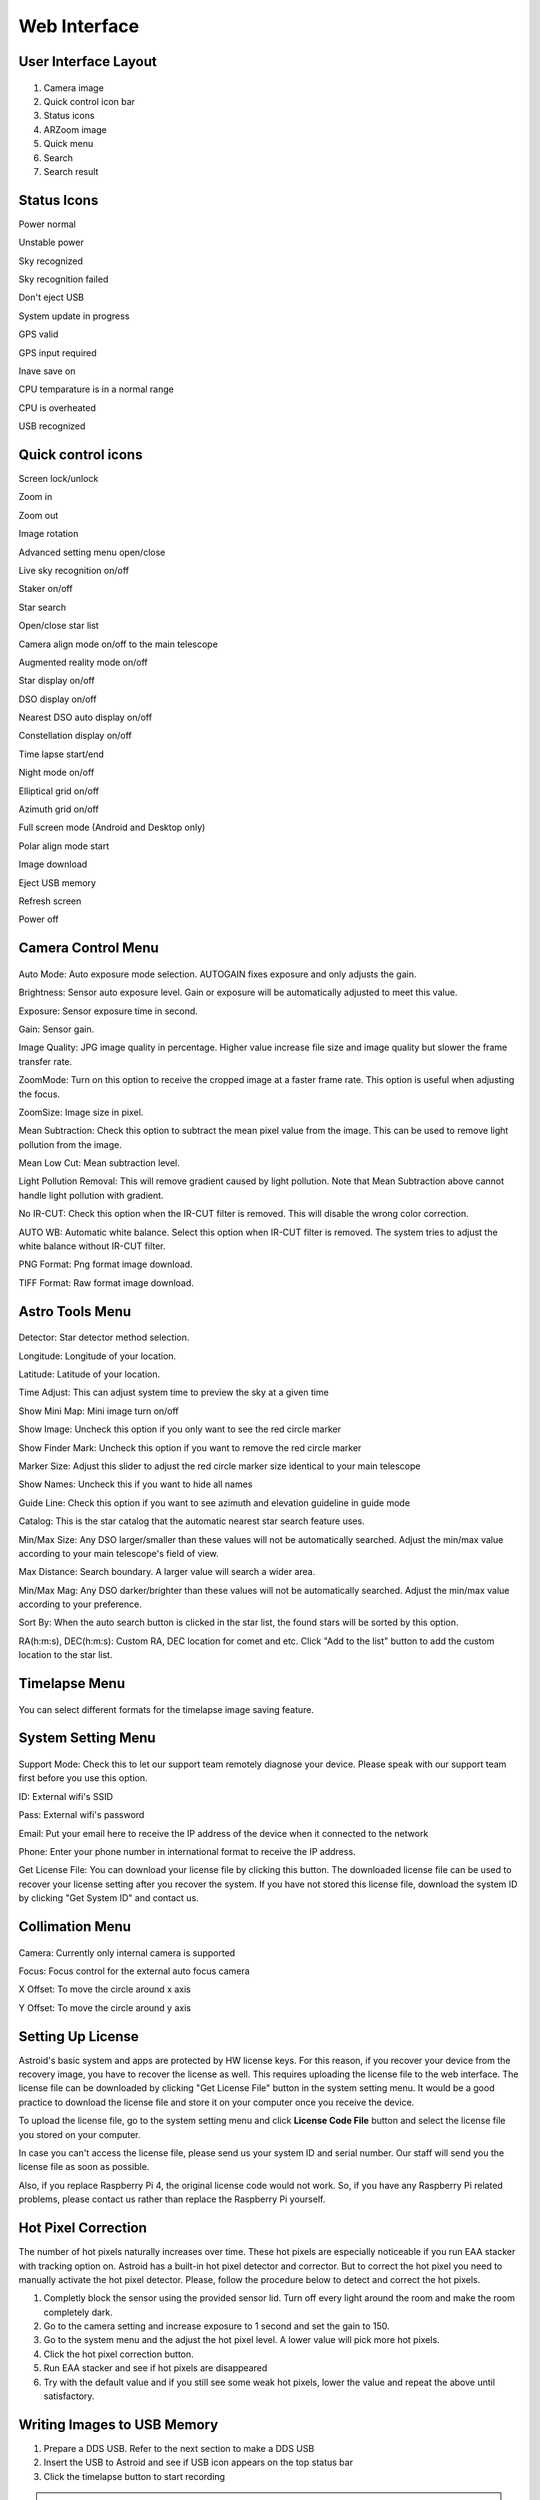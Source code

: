 .. _basic:

Web Interface
========================

User Interface Layout
------------------------

.. figure:: /images/screen_component.png
   :width: 700
   :alt: Finder align 
   :align: center

1. Camera image
2. Quick control icon bar
3. Status icons
4. ARZoom image
5. Quick menu
6. Search
7. Search result

Status Icons
--------------

|bolt_green| Power normal

|bolt_red| Unstable power

|eye_green| Sky recognized

|eye_red| Sky recognition failed

|eject_red| Don't eject USB

|update| System update in progress

|satellite_green| GPS valid

|satellite_red| GPS input required

|save_green| Inave save on

|temp_green| CPU temparature is in a normal range 

|temp_red| CPU is overheated

|usbmemory_green| USB recognized


.. |bolt_green| image:: /images/bolt_green.png
                :scale: 50 %
.. |bolt_red| image:: /images/bolt_red.png
                :scale: 50 %

.. |eye_green| image:: /images/eye_green.png
                :scale: 50 %
.. |eye_red| image:: /images/eye_red.png
                :scale: 50 %


.. |eject_red| image:: /images/eject_red.png
                :scale: 50 %
.. |update| image:: /images/update.png
                :scale: 50 %


.. |satellite_green| image:: /images/satellite_green.png
                :scale: 50 %
.. |satellite_red| image:: /images/satellite_red.png
                :scale: 50 %


.. |save_green| image:: /images/save_green.png
                :scale: 50 %
.. |save_red| image:: /images/save_red.png
                :scale: 50 %


.. |temp_green| image:: /images/temp_green.png
                :scale: 50 %
.. |temp_red| image:: /images/temp_red.png
                :scale: 50 %


.. |usbmemory_green| image:: /images/usbmemory_green.png
                :scale: 50 %
.. |usbmemory_red| image:: /images/usbmemory_red.png
                :scale: 50 %





Quick control icons
-------------------------


|lock| Screen lock/unlock

.. |lock| image:: /images/lock.png
                :scale: 60 %


|plus| Zoom in

.. |plus| image:: /images/plus.png
                :scale: 60 %



|minus| Zoom out

.. |minus| image:: /images/minus.png
                :scale: 60 %



|imgrot| Image rotation

.. |imgrot| image:: /images/imgrot.png
                :scale: 60 %



|setting| Advanced setting menu open/close

.. |setting| image:: /images/setting.png
                :scale: 60 %
                
|liveps| Live sky recognition on/off

.. |liveps| image:: /images/liveps.png
                :scale: 60 %

|stack| Staker on/off

.. |stack| image:: /images/stack.png
                :scale: 60 %

|search| Star search

.. |search| image:: /images/search.png
                :scale: 60 %

|starlist| Open/close star list 

.. |starlist| image:: /images/starlist.png
                :scale: 60 %

|dgs_align| Camera align mode on/off to the main telescope 

.. |dgs_align| image:: /images/dgs_align.png
                :scale: 60 %
                
|AR| Augmented reality mode on/off       
                
.. |AR| image:: /images/AR.png
                :scale: 15 %
                
|showstar| Star display on/off                     
                
.. |showstar| image:: /images/showstar.png
                :scale: 60 %
                
|showdso| DSO display on/off                   
                
.. |showdso| image:: /images/showdso.png
                :scale: 60 %
                
|autodso_search| Nearest DSO auto display on/off        
                
.. |autodso_search| image:: /images/autodso_search.png
                :scale: 60 %
                
|const| Constellation display on/off        
                       
.. |const| image:: /images/const.png
                :scale: 60 %
                
|timelapse| Time lapse start/end       
                
.. |timelapse| image:: /images/timelapse.png
                :scale: 60 %
                
|nightmode| Night mode on/off  
                
.. |nightmode| image:: /images/nightmode.png
                :scale: 60 %
                
|eclgrid| Elliptical grid on/off  

.. |eclgrid| image:: /images/eclgrid.png
                :scale: 60 %
                
|azigrid| Azimuth grid on/off  
                
.. |azigrid| image:: /images/azigrid.png
                :scale: 60 %
                
|fullscreen| Full screen mode (Android and Desktop only)
                
.. |fullscreen| image:: /images/fullscreen.png
                :scale: 60 %
                
|polaralign| Polar align mode start
             
.. |polaralign| image:: /images/polaralign.png
                :scale: 60 %
                
|imgdown| Image download
                
.. |imgdown| image:: /images/imgdown.png
                :scale: 60 %
                
|ejectmain| Eject USB memory
                
.. |ejectmain| image:: /images/ejectmain.png
                :scale: 60 %
                
|refresh| Refresh screen
                
.. |refresh| image:: /images/refresh.png
                :scale: 60 %
                
|power| Power off
                
.. |power| image:: /images/power.png
                :scale: 60 %



Camera Control Menu
---------------------


.. figure:: /images/menu_cam_setting.png
   :alt: Finder align 
   :align: center



Auto Mode: Auto exposure mode selection. AUTOGAIN fixes exposure and only adjusts the gain.

Brightness: Sensor auto exposure level. Gain or exposure will be automatically adjusted to meet this value.

Exposure: Sensor exposure time in second.

Gain: Sensor gain.

Image Quality: JPG image quality in percentage. Higher value increase file size and image quality but slower the frame transfer rate.

ZoomMode: Turn on this option to receive the cropped image at a faster frame rate. This option is useful when adjusting the focus.

ZoomSize: Image size in pixel.

Mean Subtraction: Check this option to subtract the mean pixel value from the image. This can be used to remove light pollution from the image.

Mean Low Cut: Mean subtraction level.

Light Pollution Removal: This will remove gradient caused by light pollution. Note that Mean Subtraction above cannot handle light pollution with gradient.

No IR-CUT: Check this option when the IR-CUT filter is removed. This will disable the wrong color correction.

AUTO WB: Automatic white balance. Select this option when IR-CUT filter is removed. The system tries to adjust the white balance without IR-CUT filter.

PNG Format: Png format image download.

TIFF Format: Raw format image download.



Astro Tools Menu
---------------------


.. figure:: /images/menu_astro_tools.png
   :alt: Finder align 
   :align: center

Detector: Star detector method selection.

Longitude: Longitude of your location. 

Latitude: Latitude of your location. 

Time Adjust: This can adjust system time to preview the sky at a given time

Show Mini Map: Mini image turn on/off

Show Image: Uncheck this option if you only want to see the red circle marker

Show Finder Mark: Uncheck this option if you want to remove the red circle marker

Marker Size: Adjust this slider to adjust the red circle marker size identical to your main telescope

Show Names: Uncheck this if you want to hide all names

Guide Line: Check this option if you want to see azimuth and elevation guideline in guide mode

Catalog: This is the star catalog that the automatic nearest star search feature uses.

Min/Max Size: Any DSO larger/smaller than these values will not be automatically searched. Adjust the min/max value according to your main telescope's field of view.

Max Distance: Search boundary. A larger value will search a wider area.

Min/Max Mag: Any DSO darker/brighter than these values will not be automatically searched. Adjust the min/max value according to your preference.

Sort By: When the auto search button is clicked in the star list, the found stars will be sorted by this option.

RA(h:m:s), DEC(h:m:s): Custom RA, DEC location for comet and etc. Click "Add to the list" button to add the custom location to the star list.


Timelapse Menu
---------------------


.. figure:: /images/menu_timelapse.png
   :alt: Finder align 
   :align: center

You can select different formats for the timelapse image saving feature.



System Setting Menu
---------------------


.. figure:: /images/menu_systemsetting.png
   :alt: Finder align 
   :align: center

Support Mode: Check this to let our support team remotely diagnose your device. Please speak with our support team first before you use this option.

ID: External wifi's SSID

Pass: External wifi's password

Email: Put your email here to receive the IP address of the device when it connected to the network

Phone: Enter your phone number in international format to receive the IP address.

Get License File: You can download your license file by clicking this button. The downloaded license file can be used to recover your license setting after you recover the system. If you have not stored this license file, download the system ID by clicking "Get System ID" and contact us.




Collimation Menu
---------------------


.. figure:: /images/menu_collimation.png
   :alt: Finder align 
   :align: center

Camera: Currently only internal camera is supported

Focus: Focus control for the external auto focus camera

X Offset: To move the circle around x axis

Y Offset: To move the circle around y axis



Setting Up License
-----------------------

Astroid's basic system and apps are protected by HW license keys. For this reason, if you recover your device from the recovery image, you have to recover the license as well. This requires uploading the license file to the web interface. The license file can be downloaded by clicking "Get License File" button in the system setting menu. It would be a good practice to download the license file and store it on your computer once you receive the device.

To upload the license file, go to the system setting menu and click **License Code File** button and select the license file you stored on your computer.

In case you can't access the license file, please send us your system ID and serial number. Our staff will send you the license file as soon as possible. 


Also, if you replace Raspberry Pi 4, the original license code would not work. So, if you have any Raspberry Pi related problems, please contact us rather than replace the Raspberry Pi yourself.  
 

Hot Pixel Correction
--------------------

The number of hot pixels naturally increases over time. These hot pixels are especially noticeable if you run EAA stacker with tracking option on. Astroid has a built-in hot pixel detector and corrector. But to correct the hot pixel you need to manually activate the hot pixel detector. Please, follow the procedure below to detect and correct the hot pixels. 

1. Completly block the sensor using the provided sensor lid. Turn off every light around the room and make the room completely dark. 
2. Go to the camera setting and increase exposure to 1 second and set the gain to 150.
3. Go to the system menu and the adjust the hot pixel level. A lower value will pick more hot pixels. 
4. Click the hot pixel correction button.
5. Run EAA stacker and see if hot pixels are disappeared
6. Try with the default value and if you still see some weak hot pixels, lower the value and repeat the above until satisfactory.



Writing Images to USB Memory
------------------------------

1. Prepare a DDS USB. Refer to the next section to make a DDS USB
2. Insert the USB to Astroid and see if USB icon |usbmemory_green| appears on the top status bar
3. Click the timelapse button to start recording

.. |usbmemory_green| image:: /images/usbmemory_green.png
                :scale: 30 %




.. admonition:: Warning

    Use high-speed USB memory only. With low-speed USB, Astroid will continue to write files to USB even after you finished recording which will drastically increase the chance of file corruption.
    

.. admonition:: How to eject

    USB must be ejected after the eject button is clicked and all the USB related icons are disappeared. Otherwise, the USB will be corrupted and you will lose all data in the USB.
    

Making DDS USB
------------------------------

1. Prepare a SanDisk 32GB Ultra Fit or equivalent. High-speed USB memory is highly recommended to prevent any data lost
2. Format the disk with NTFS format and change the name to DDS. 
3. Insert the USB to Astroid and see if the USB icon appears on the top.


